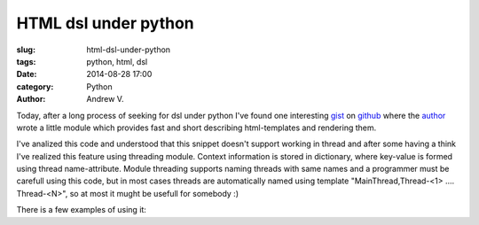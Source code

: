 HTML dsl under python
=====================
:slug: html-dsl-under-python
:tags: python, html, dsl
:date: 2014-08-28 17:00
:category: Python
:author: Andrew V.

Today, after a long process of seeking for dsl under python I've found one interesting `gist <https://gist.github.com/kstep/3360002>`_ on `github <https://github.com>`_ where the `author <https://gist.github.com/kstep/>`_ wrote a little module which provides fast and short describing html-templates and rendering them.

I've analized this code and understood that this snippet doesn't  support working in thread and after some having a think I've realized this feature using threading module. Context information is stored in dictionary, where key-value is formed using thread name-attribute. Module threading supports naming threads with same names and a programmer must be carefull using this code, but in most cases threads are automatically named using template "MainThread,Thread-<1> .... Thread-<N>", so at most it mught be usefull for somebody :)

.. code-include:: html.py
    :lexer: python
    :encoding: utf-8
    :tab-width: 3

There is a few examples of using it:

.. code-include:: test_html.py
    :lexer: python
    :encoding: utf-8
    :tab-width: 3



